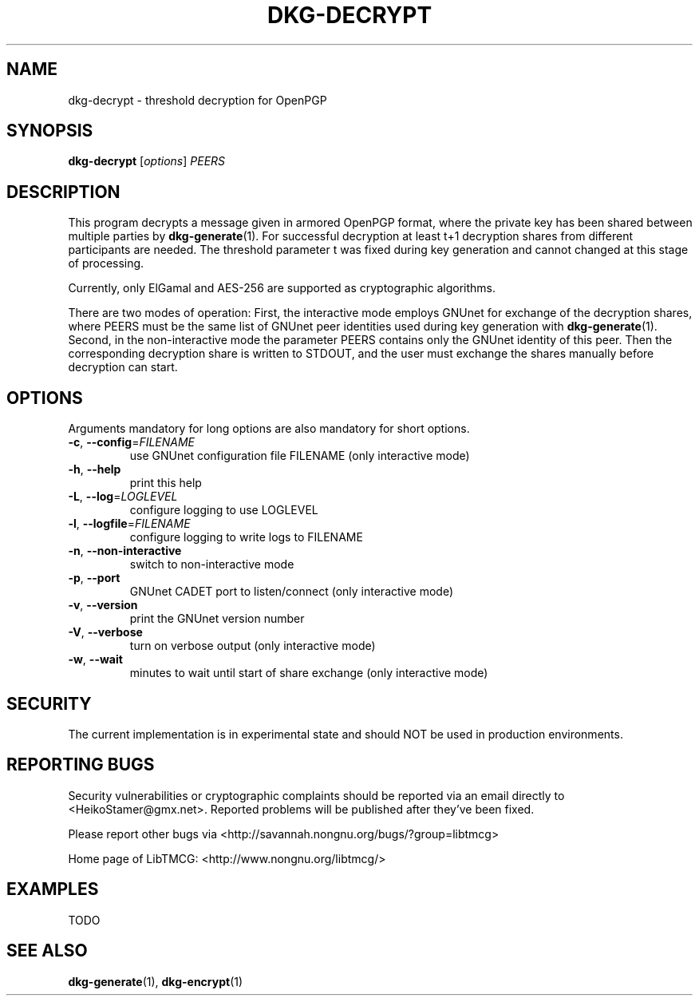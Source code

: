 .TH DKG\-DECRYPT "1" "March 2017" "LibTMCG 1.3.0" "User Commands"

.SH NAME
dkg\-decrypt \- threshold decryption for OpenPGP

.SH SYNOPSIS
.B dkg\-decrypt
.RI [ options ]
.IR PEERS

.SH DESCRIPTION
This program decrypts a message given in armored OpenPGP format, where the
private key has been shared between multiple parties by
.BR dkg\-generate (1).
For successful decryption at least t+1 decryption shares from different 
participants are needed. The threshold parameter t was fixed during key 
generation and cannot changed at this stage of processing.
.PP
Currently, only ElGamal and AES\-256 are supported as cryptographic algorithms.
.PP
There are two modes of operation: First, the interactive mode employs GNUnet
for exchange of the decryption shares, where PEERS must be the same list of
GNUnet peer identities used during key generation with
.BR dkg\-generate (1).
Second, in the non\-interactive mode the parameter PEERS contains only the
GNUnet identity of this peer. Then the corresponding decryption share is
written to STDOUT, and the user must exchange the shares manually before
decryption can start.

.SH OPTIONS
Arguments mandatory for long options are also mandatory for short options.
.TP
\fB\-c\fR, \fB\-\-config\fR=\fI\,FILENAME\/\fR
use GNUnet configuration file FILENAME (only interactive mode)
.TP
\fB\-h\fR, \fB\-\-help\fR
print this help
.TP
\fB\-L\fR, \fB\-\-log\fR=\fI\,LOGLEVEL\/\fR
configure logging to use LOGLEVEL
.TP
\fB\-l\fR, \fB\-\-logfile\fR=\fI\,FILENAME\/\fR
configure logging to write logs to FILENAME
.TP
\fB\-n\fR, \fB\-\-non\-interactive\fR
switch to non\-interactive mode
.TP
\fB\-p\fR, \fB\-\-port\fR
GNUnet CADET port to listen/connect (only interactive mode)
.TP
\fB\-v\fR, \fB\-\-version\fR
print the GNUnet version number
.TP
\fB\-V\fR, \fB\-\-verbose\fR
turn on verbose output (only interactive mode)
.TP
\fB\-w\fR, \fB\-\-wait\fR
minutes to wait until start of share exchange (only interactive mode)

.SH "SECURITY"
The current implementation is in experimental state and should NOT
be used in production environments.

.SH "REPORTING BUGS"
Security vulnerabilities or cryptographic complaints should be reported
via an email directly to
<HeikoStamer@gmx.net>.
Reported problems will be published after they've been fixed.
.PP
Please report other bugs via <http://savannah.nongnu.org/bugs/?group=libtmcg>
.PP
Home page of LibTMCG: <http://www.nongnu.org/libtmcg/>

.SH "EXAMPLES"
TODO

.SH "SEE ALSO"
.BR dkg\-generate (1),
.BR dkg\-encrypt (1)

